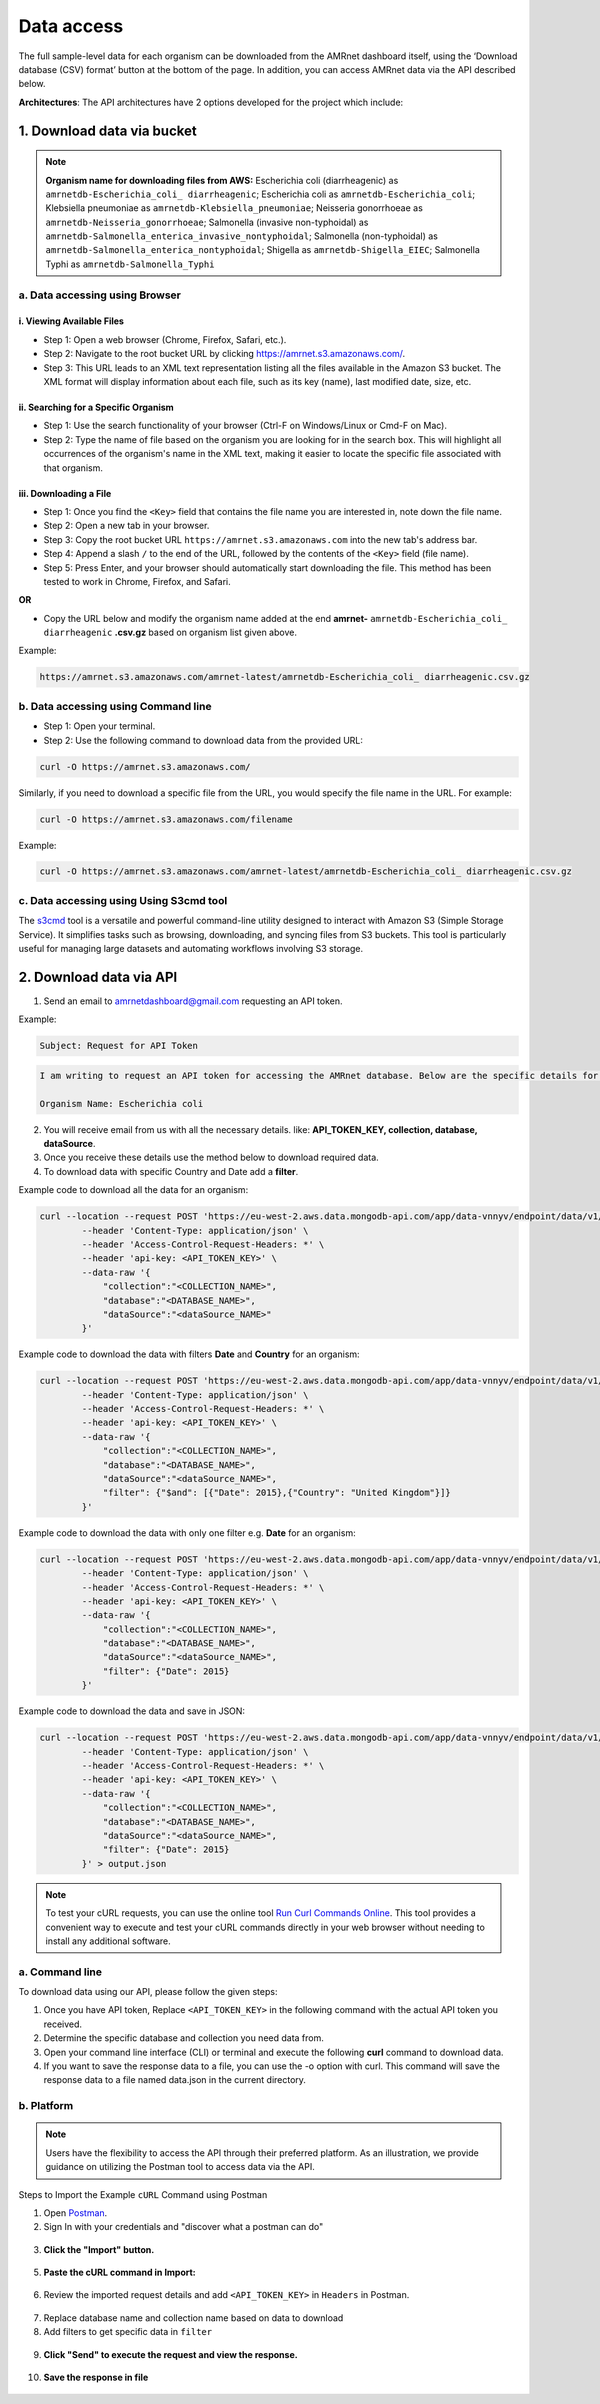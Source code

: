 Data access
===============

.. container:: justify-text

    The full sample-level data for each organism can be downloaded from the AMRnet dashboard itself, using the ‘Download database (CSV) format’ button at the bottom of the page. In addition, you can access AMRnet data via the API described below.

    **Architectures**: The API architectures have 2 options developed for the project which include:

1. Download data via bucket
---------------------------

.. container:: justify-text

    .. note:: **Organism name for downloading files from AWS:**
        Escherichia coli (diarrheagenic) as ``amrnetdb-Escherichia_coli_ diarrheagenic``;
        Escherichia coli as ``amrnetdb-Escherichia_coli``;
        Klebsiella pneumoniae as ``amrnetdb-Klebsiella_pneumoniae``;
        Neisseria gonorrhoeae as ``amrnetdb-Neisseria_gonorrhoeae``;
        Salmonella (invasive non-typhoidal) as ``amrnetdb-Salmonella_enterica_invasive_nontyphoidal``;
        Salmonella (non-typhoidal) as ``amrnetdb-Salmonella_enterica_nontyphoidal``;
        Shigella as ``amrnetdb-Shigella_EIEC``;
        Salmonella Typhi as ``amrnetdb-Salmonella_Typhi``

a. Data accessing using Browser
*******************************

i. Viewing Available Files
~~~~~~~~~~~~~~~~~~~~~~~~~~

.. container:: justify-text

    * Step 1: Open a web browser (Chrome, Firefox, Safari, etc.).
    * Step 2: Navigate to the root bucket URL by clicking `https://amrnet.s3.amazonaws.com/ <https://amrnet.s3.amazonaws.com/>`_.
    * Step 3: This URL leads to an XML text representation listing all the files available in the Amazon S3 bucket. The XML format will display information about each file, such as its key (name), last modified date, size, etc.

ii. Searching for a Specific Organism
~~~~~~~~~~~~~~~~~~~~~~~~~~~~~~~~~~~~~

.. container:: justify-text

    * Step 1: Use the search functionality of your browser (Ctrl-F on Windows/Linux or Cmd-F on Mac).
    * Step 2: Type the name of file based on the organism you are looking for in the search box. This will highlight all occurrences of the organism's name in the XML text, making it easier to locate the specific file associated with that organism.

iii. Downloading a File
~~~~~~~~~~~~~~~~~~~~~~~
.. container:: justify-text

    * Step 1: Once you find the ``<Key>`` field that contains the file name you are interested in, note down the file name.
    * Step 2: Open a new tab in your browser.
    * Step 3: Copy the root bucket URL ``https://amrnet.s3.amazonaws.com`` into the new tab's address bar.
    * Step 4: Append a slash ``/`` to the end of the URL, followed by the contents of the ``<Key>`` field (file name).
    * Step 5: Press Enter, and your browser should automatically start downloading the file. This method has been tested to work in Chrome, Firefox, and Safari.

    **OR**

    * Copy the URL below and modify the organism name added at the end **amrnet-** ``amrnetdb-Escherichia_coli_ diarrheagenic`` **.csv.gz** based on organism list given above.

    Example:

    .. code-block:: bash

        https://amrnet.s3.amazonaws.com/amrnet-latest/amrnetdb-Escherichia_coli_ diarrheagenic.csv.gz

b. Data accessing using Command line
************************************
.. container:: justify-text

    * Step 1: Open your terminal.
    * Step 2: Use the following command to download data from the provided URL:

    .. code-block:: bash

        curl -O https://amrnet.s3.amazonaws.com/

    Similarly, if you need to download a specific file from the URL, you would specify the file name in the URL. For example:

    .. code-block:: bash

        curl -O https://amrnet.s3.amazonaws.com/filename

    Example:

    .. code-block:: bash

        curl -O https://amrnet.s3.amazonaws.com/amrnet-latest/amrnetdb-Escherichia_coli_ diarrheagenic.csv.gz


c. Data accessing using Using S3cmd tool
****************************************

.. container:: justify-text

    The `s3cmd <https://s3tools.org/s3cmd>`_ tool is a versatile and powerful command-line utility designed to interact with Amazon S3 (Simple Storage Service). It simplifies tasks such as browsing, downloading, and syncing files from S3 buckets. This tool is particularly useful for managing large datasets and automating workflows involving S3 storage.

2. Download data via API
------------------------
.. container:: justify-text

    1. Send an email to amrnetdashboard@gmail.com requesting an API token.

    Example:

    .. code-block:: bash

            Subject: Request for API Token

    .. code-block:: bash

            I am writing to request an API token for accessing the AMRnet database. Below are the specific details for my request:

            Organism Name: Escherichia coli

    2. You will receive email from us with all the necessary details. like: **API_TOKEN_KEY, collection, database, dataSource**.
    3. Once you receive these details use the method below to download required data.
    4. To download data with specific Country and Date add a **filter**.

    Example code to download all the data for an organism:

    .. code-block:: bash

        curl --location --request POST 'https://eu-west-2.aws.data.mongodb-api.com/app/data-vnnyv/endpoint/data/v1/action/find' \
                --header 'Content-Type: application/json' \
                --header 'Access-Control-Request-Headers: *' \
                --header 'api-key: <API_TOKEN_KEY>' \
                --data-raw '{
                    "collection":"<COLLECTION_NAME>",
                    "database":"<DATABASE_NAME>",
                    "dataSource":"<dataSource_NAME>"
                }'

    Example code to download the data with filters **Date** and **Country** for an organism:

    .. code-block:: bash

        curl --location --request POST 'https://eu-west-2.aws.data.mongodb-api.com/app/data-vnnyv/endpoint/data/v1/action/find' \
                --header 'Content-Type: application/json' \
                --header 'Access-Control-Request-Headers: *' \
                --header 'api-key: <API_TOKEN_KEY>' \
                --data-raw '{
                    "collection":"<COLLECTION_NAME>",
                    "database":"<DATABASE_NAME>",
                    "dataSource":"<dataSource_NAME>",
                    "filter": {"$and": [{"Date": 2015},{"Country": "United Kingdom"}]}
                }'

    Example code to download the data with only one filter e.g. **Date** for an organism:

    .. code-block:: bash

        curl --location --request POST 'https://eu-west-2.aws.data.mongodb-api.com/app/data-vnnyv/endpoint/data/v1/action/find' \
                --header 'Content-Type: application/json' \
                --header 'Access-Control-Request-Headers: *' \
                --header 'api-key: <API_TOKEN_KEY>' \
                --data-raw '{
                    "collection":"<COLLECTION_NAME>",
                    "database":"<DATABASE_NAME>",
                    "dataSource":"<dataSource_NAME>",
                    "filter": {"Date": 2015}
                }'

    Example code to download the data and save in JSON:

    .. code-block:: bash

        curl --location --request POST 'https://eu-west-2.aws.data.mongodb-api.com/app/data-vnnyv/endpoint/data/v1/action/find' \
                --header 'Content-Type: application/json' \
                --header 'Access-Control-Request-Headers: *' \
                --header 'api-key: <API_TOKEN_KEY>' \
                --data-raw '{
                    "collection":"<COLLECTION_NAME>",
                    "database":"<DATABASE_NAME>",
                    "dataSource":"<dataSource_NAME>",
                    "filter": {"Date": 2015}
                }' > output.json

    .. note::

        To test your cURL requests, you can use the online tool `Run Curl Commands Online <https://reqbin.com/curl>`_. This tool provides a convenient way to execute and test your cURL commands directly in your web browser without needing to install any additional software.

a. Command line
***************

.. container:: justify-text

    To download data using our API, please follow the given steps:

    1. Once you have API token, Replace ``<API_TOKEN_KEY>`` in the following command with the actual API token you received.
    2. Determine the specific database and collection you need data from.
    3. Open your command line interface (CLI) or terminal and execute the following **curl** command to download data.
    4. If you want to save the response data to a file, you can use the -o option with curl. This command will save the response data to a file named data.json in the current directory.

b. Platform
***********
.. container:: justify-text

    .. note::

        Users have the flexibility to access the API through their preferred platform. As an illustration, we provide guidance on utilizing the Postman tool to access data via the API.

    Steps to Import the Example ``cURL`` Command using Postman

    1. Open `Postman <https://www.postman.com/>`_.
    2. Sign In with your credentials and "discover what a postman can do"

    .. figure::  assets/login_postman.png
        :width: 100%
        :align: center
        :alt: Login

    3. **Click the "Import" button.**

    .. figure:: assets/import_postman.png
        :width: 100%
        :align: center
        :alt: Import

    5. **Paste the cURL command in Import:**

    .. figure:: assets/curl_postman.png
        :width: 100%
        :align: center
        :alt: CURL

    6. Review the imported request details and add ``<API_TOKEN_KEY>`` in ``Headers`` in Postman.

    .. figure:: assets/token.png
        :width: 100%
        :align: center
        :alt: token

    7. Replace database name and collection name based on data to download
    8. Add filters to get specific data in ``filter``

    .. figure:: assets/sample_postman.png
        :width: 100%
        :align: center
        :alt: filter

    9. **Click "Send" to execute the request and view the response.**

    .. figure:: assets/send_postman.png
        :width: 100%
        :align: center
        :alt: send

    10. **Save the response in file**

    .. figure:: assets/save_postman.png
        :width: 100%
        :align: center
        :alt: save
